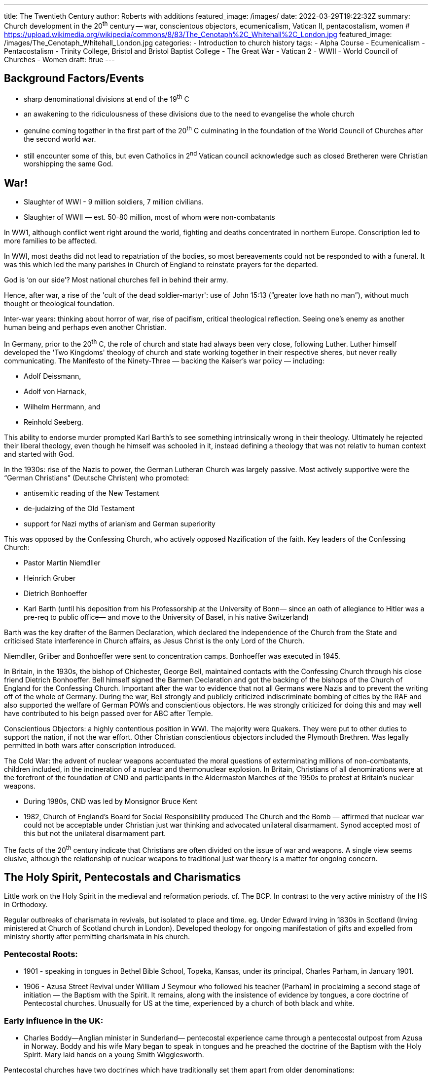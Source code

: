---
title: The Twentieth Century
author:  Roberts with additions
featured_image: /images/
date: 2022-03-29T19:22:32Z
summary: Church development in the 20^th^ century -- war, conscientous objectors, ecumenicalism, Vatican II, pentacostalism, women
# https://upload.wikimedia.org/wikipedia/commons/8/83/The_Cenotaph%2C_Whitehall%2C_London.jpg
featured_image: /images/The_Cenotaph_Whitehall_London.jpg
categories:
  - Introduction to church history
tags:
  - Alpha Course
  - Ecumenicalism
  - Pentacostalism
  - Trinity College, Bristol and Bristol Baptist College
  - The Great War
  - Vatican 2
  - WWII
  - World Council of Churches
  - Women
draft: !true
---

## Background Factors/Events

- sharp denominational divisions at end of the 19^th^ C
- an awakening to the ridiculousness of these divisions due to the need to evangelise the whole church
- genuine coming together in the first part of the 20^th^ C culminating in the foundation of the World Council of Churches after the second world war.
- still encounter some of this, but even Catholics in 2^nd^ Vatican council acknowledge such as closed Bretheren were Christian worshipping the same God.

## War!

* Slaughter of WWI - 9 million soldiers, 7 million civilians.
* Slaughter of WWII — est. 50-80 million, most of whom were non-combatants

In WW1, although conflict went right around the world, fighting and deaths concentrated in northern Europe. Conscription led to more families to be affected.

In WWI, most deaths did not lead to repatriation of the bodies, so most bereavements could not
be responded to with a funeral. It was this which led the many parishes in Church of England to
reinstate prayers for the departed.

God is ‘on our side’? Most national churches fell in behind their army. 

Hence, after war, a rise of the 'cult of the dead soldier-martyr':
use of John 15:13 (“greater love hath no man”), without much thought or theological foundation.

Inter-war years: thinking about horror of war, rise of pacifism, critical theological reflection. Seeing one's enemy as another human being and perhaps even another Christian.

In Germany, prior to the 20^th^ C, the role of church and state had always been very close, following Luther.
Luther himself developed the 'Two Kingdoms' theology of church and state working together in their respective sheres, but never really communicating.
The Manifesto of the Ninety-Three — backing the Kaiser’s war policy — including:

- Adolf Deissmann,
- Adolf von Harnack,
- Wilhelm Herrmann, and
- Reinhold Seeberg.

This ability to endorse murder prompted Karl Barth’s to see something intrinsically wrong in their theology. Ultimately he rejected their liberal theology, even though he himself was schooled in it, instead defining a theology that was not relativ to human context and started with God.

In the 1930s: rise of the Nazis to power, the German Lutheran Church was largely passive.
Most actively supportive were the “German Christians” (Deutsche Christen) who promoted:

* antisemitic reading of the New Testament
* de-judaizing of the Old Testament
* support for Nazi myths of arianism and German superiority

This was opposed by the Confessing Church, who actively opposed Nazification of the faith.
Key leaders of the Confessing Church:

* Pastor Martin Niemdller
* Heinrich Gruber
* Dietrich Bonhoeffer
* Karl Barth (until his deposition from his Professorship at the University of Bonn—
since an oath of allegiance to Hitler was a pre-req to public office—
and move to the University of Basel, in his native Switzerland)

Barth was the key drafter of the Barmen Declaration, which declared the independence of the
Church from the State and criticised State interference in Church affairs, as Jesus Christ is the only
Lord of the Church.

Niemdller, Griiber and Bonhoeffer were sent to concentration camps.
Bonhoeffer was executed in 1945.

In Britain, in the 1930s, the bishop of Chichester, George Bell, maintained contacts with the
Confessing Church through his close friend Dietrich Bonhoeffer. Bell himself signed the Barmen
Declaration and got the backing of the bishops of the Church of England for the Confessing Church.
Important after the war to evidence that not all Germans were Nazis and to prevent the writing off of the whole of Germany. 
During the war, Bell strongly and publicly criticized indiscriminate bombing of cities by the RAF and
also supported the welfare of German POWs and conscientious objectors.
He was strongly criticized for doing this and may well have contributed
to his beign passed over for ABC after Temple.

Conscientious Objectors: a highly contentious position in WWI.
The majority were Quakers. They
were put to other duties to support the nation, if not the war effort. 
Other Christian conscientious objectors included the Plymouth Brethren. 
Was legally permitted in both wars after conscription introduced.

The Cold War: the advent of nuclear weapons accentuated the moral
questions of exterminating millions of non-combatants, children included,
in the incineration of a nuclear and thermonuclear explosion.
In Britain, Christians of all denominations were at the forefront of the
foundation of CND and participants in the Aldermaston Marches of the
1950s to protest at Britain’s nuclear weapons.

* During 1980s, CND was led by Monsignor Bruce Kent
* 1982, Church of England’s Board for Social Responsibility produced
The Church and the Bomb — affirmed that nuclear war could not be
acceptable under Christian just war thinking
and advocated unilateral disarmament. Synod accepted most of this but not the unilateral disarmament part.

The facts of the 20^th^ century indicate that Christians are often
divided on the issue of war and weapons.
A single view seems elusive, although the relationship of nuclear
weapons to traditional just war theory is a matter for ongoing concern.

## The Holy Spirit, Pentecostals and Charismatics

Little work on the Holy Spirit in the medieval and reformation periods. cf. The BCP. In contrast to the very active ministry of the HS in Orthodoxy.

Regular outbreaks of charismata in revivals, but isolated to place and
time. eg. Under Edward Irving in 1830s in Scotland (Irving ministered at Church of Scotland church in London). Developed theology for ongoing manifestation of gifts and expelled from ministry shortly after permitting charismata in his church.

### Pentecostal Roots:

* 1901 - speaking in tongues in Bethel Bible School, Topeka, Kansas, under its principal,
Charles Parham, in January 1901.
* 1906 - Azusa Street Revival under William J Seymour who followed his teacher (Parham) in
proclaiming a second stage of initiation — the Baptism with the Spirit. It remains, along with
the insistence of evidence by tongues, a core doctrine of Pentecostal churches.
Unusually for US at the time, experienced by a church of both black and white.

### Early influence in the UK:

* Charles Boddy—Anglian minister in Sunderland—
pentecostal experience came through a pentecostal outpost from Azusa in
Norway. Boddy and his wife Mary began to speak in tongues and he preached
the doctrine of the Baptism with the Holy Spirit. Mary laid hands on
a young Smith Wigglesworth.

Pentecostal churches have two doctrines which have traditionally set them apart from older
denominations:

* their adventist theology, which is pre-millennial; 
* their belief of the Baptism in the Spirit, as a second distinct
Christian initiatory event, evidenced by speaking in tongues.

### Growing Pentecostal influence after WWII:

David Du Plessis, Pentecostals became involved in the World Council of
Churches, and even an observer at Vatican II, their influence
spread among younger evangelicals in other
denominations, including the Church of England.

Vatican II, whilst debating the Church, a draft text was submitted which suggested that the
Charismata belonged to the era of the Early Church, but — following
an intervention by Cardinal Joseph Suenens — a hard cessationist position
was avoided, and the acknowledgement of present charismata was included
in _Lumen Gentium_, the Council’s constitition on the Church:

> It is not only through the sacraments and the ministries of the Church that the Holy Spirit sanctifies
and leads the people of God and enriches it with virtues, but, "allotting his gifts to everyone
according as He wills, He distributes special graces among the faithful of every rank. By these gifts
He makes them fit and ready to undertake the various tasks and offices which contribute toward
the renewal and building up of the Church, according to the words of the Apostle: "The
manifestation of the Spirit is given to everyone for profit". These charisms, whether they be the
more outstanding or the more simple and widely diffused, are to be received with thanksgiving and
consolation for they are perfectly suited to and useful for the needs of the Church. Extraordinary
gifts are not to be sought after, nor are the fruits of apostolic labor to be presumptuously expected
from their use; but judgment as to their genuine nature and proper use belongs to those who are
appointed leaders in the Church, to whose special competence it belongs, not indeed to extinguish
the Spirit, but to test all things and hold fast to that which is good. 
-- Lumen Gentium 12.2

Effectively a re-adoption of charismata by the Roman Catholic church
for our times.

The Charismatic movement in Roman Catholicism can be traced back
to Catholic Professors reading The Cross and the Switchblade,
by Nicky Cruz, in 1967, which speaks of a Pentecostal Baptism with
the Spirit.

Anglican Charismatic renewal also began in America. In 1960, Dennis Bennett, a priest in the parish
of St Mark’s, Van Nuys in California received the baptism with the Spirit and spoke in tongues.

Van Nuys experience led to visits from some young priest from the Church of England. Michael
Harper, John Stott’s curate, received Baptism with the Spirit in 1965. Harper went on to found the
Fountain Trust which, for the following 15 years, formed the organisational basis for the spread of
Charismatic Renewal in the Church of England. Among those affected were:

* Colin Urquhart (St Hugh’s, Lewsey, Luton)
* John Collins (Holy Trinity Brompton)
* David Watson (St Michael le Belfry, York)
* David Pytches (St Andrew’s Chorleywood)

Other denominations experienced the charismata but it did not become
semi-institutionalised as in the CofE. 

In the early 1980s, John Wimber, former Quaker, visits with team from the Vineyard, in 
Anaheim, California.
Wimber rejected dispensationalism (a hallmark of ‘classic’ Pentecostals) and embraced a much
more radical approach to allowing the Holy Spirit to work charismatically in worship services
during times set aside for this to happen, so called ‘ministry times’. During the ministry times,
significant actions of the Spirit were claimed to happen by way of healings, words of prophecy,
words of knowledge as well as the more classic expression of the gift of tongues.

This brought a new focus on the miraculous, or ‘signs and wonders’ as a
normal aspect of Church life. Following fifteen years: ‘signs and wonders’
became a regular feature with visits from ‘the
Kansas City prophets’, and later, ‘the Toronto Blessing’ in which many
people were overwhelmed with laughter and made other raucous noises.

Alpha Course: Holy Trinity Brompton — was all about bringing people to
faith and included a ‘Holy Spirit’ weekend, where the opportunity would
be given for people to experience the gifts of the Spirit for themselves.
This recombining of charismata to evangelism helped rebalance the
direction of Charismatic renewal in Britain thereafter.

## Vatican II

Position after Reformation was that of the Council of Trent (1545-1563).
19^th^ century: things took a backward step: reaction to revolution and
emergent triumphalism. The
failure and condemnation of “Catholic modernism”.

In the early 20^th^ century: influence of WWI, socialism and ecumenism.
Key influence of the Liturgical Movement - called for a return to
primitive simplicity in the liturgy and an active
participation by all the laity. The Popes gave it some support and it
inspired both priestly and monastic vocations and inspired spiritual
regeneration at parish level. (Services were still all held in Latin.)

Pope John XXIII (Angelo Guiseppe Roncalli) — elected 1958, died 1963. 
Called Second Vatican Council.

Sat from 11 October 1962 until 8 December 1965. Key areas of change included:

* anew constitution on the liturgy and worship in vernacular languages;
* the acceptance of non-catholic (protestant) churches as “separated brethren”
* Roman Catholic Church as an observer, but not a full participant,
in the World Council of Churches (the Orthodox Churches are full members);
* the promotion of the Bible through new translations and commentaries
and the encouraging of ecumenical Christian scholarship;
* the re-recognition of the orthodoxy of the Eastern Churches and the
opening up of links after centuries with those churches;
* the reform of the understanding of the Catholic Church of the religious status of Jews.

In the wake of the Council, ecumenical discussions opened up between the
Catholics and Anglicans

* Archbishop of Canterbury visited Rome in the 1960s
* Pope John-Paul II made the first ever papal visit to the UK in 1982
* The Anglican/Roman Catholic International Commission (ARCIC)
* In the 1980s, discussions took place between the Roman Catholic Church
and the Baptist World Alliance, and these only stalled because of
opposition from the Baptist side. A
second series of talks took place between 2006 and 2010.

1968 Humanae Vitae reaffirmed the traditional church rejection of
artificial means of birth control.
Sex is primarily for procreation. This also explains the rejection of
homosexuality as intrinsically unnatural. Human Vitae was deeply
challenged, not only by gay liberation, but also by the AIDS
crisis in Africa, where heterosexual infection was aggravated by the
condemnation of condom use by the Catholic bishops there.

## Women

In the NT there were many women in positions of leadership and influence
in the Church, but from the second century onwards, their role was reduced
with increasing formalisation of the authority
structures of the church. Women’s influence in early Montanism.

Junia translated into Junius, a male form, though no evidence for Junius
as a Greek name and plenty for Junia.

Strong anti-women bias in 2^nd^ and 3^rd^ century took hold.

Women took significant roles in radical non-conformity: Quakers and
other fringe groups like the Shakers in America. Joanna Southcott
(1750-1814) was a famous prophetess who claimed, at the
age of 64, to be pregnant with the Messiah.

Women in the Salvation Army: William Booth — ‘all my best men are woman’.
Women were allowed to hold officer’s rank in the SA from its outset.
Catherine Booth changed her husband’s mind on the appropriateness of
women teaching in the organisation, partly through the
evangelistic effectiveness of her addresses.

The place of women in society — biology and technology. Patriarchal
attitudes were undermined, to some extent, by the place of women in the
industrialised workforce. The law: women didn’t
legally have custody of their children until 1838.
The Married Women Property Act 1870 granted
married women the right to own property they had earned or inherited:
prior to that, a married woman’s property belonged to her husband.

As medical practice developed in the latter part of the 19^th^ century,
the experience and longevity of women improved significantly.
The move for women to get the vote: began in Australia at the end
of the 19^th^ century and moved to the UK in the 20^th^ century.
Women were at the forefront of moves
to take control of their fertility, with Marie Stopes (1880—1959) being a
public advocate of the taboo subject of contraception. The Church of
England formally opposed artificial birth control,
with the Lambeth Conference of 1908 and retained this position until
the Lambeth Conference of 1930 which lifted the condemnation.

Women made up a very significant proportion of the 19^th^ century
missionary movement. Single women began to work within the deprived
areas of British cities in the Church of England: the first
deaconess in the Church of England was Elizabeth Ferard, who was
admitted to the order by the Bishop of London in 1862.

In the twentieth century, gradually, women were accepted into the
ordained ministry of protestant churches. The first congregational
woman minister was Constance Coltman who was ordained in
1917. Edith Gates was ordained to the Baptist ministry in 1918.

In Anglicanism, the first woman to be ordained priest was Florence Li, who was ordained priest in
1944. In 1971, the province of Hong Kong and Macau was the first Anglican province to approve
the ordination of women to the priesthood.

* USA (1974), Canada (1975), New Zealand (1977), Kenya (1980), Ireland (1990).
The Church of England Synod passed enabling legislation in 1992 with the first ordinations in 1993.
The ordination of Bishops followed a similar pattern:
For Anglican woman bishop was in the USA (Barbara Harris) in 1989

The Church of England General Synod agreed in November 2014,
Libby Lane ordained as Bishop of Stockport in 2015.

Feminist theology is a distinct discipline and process from the opening
up of ordained ministry to women.
